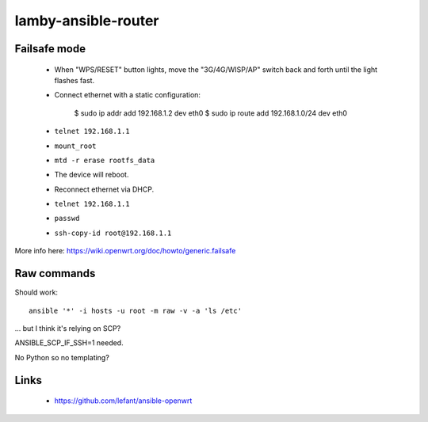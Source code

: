 lamby-ansible-router
====================

Failsafe mode
-------------

 * When "WPS/RESET" button lights, move the "3G/4G/WISP/AP" switch back and
   forth until the light flashes fast.

 * Connect ethernet with a static configuration:

     $ sudo ip addr add 192.168.1.2 dev eth0
     $ sudo ip route add 192.168.1.0/24 dev eth0

 * ``telnet 192.168.1.1``

 * ``mount_root``

 * ``mtd -r erase rootfs_data``

 * The device will reboot.

 * Reconnect ethernet via DHCP.

 * ``telnet 192.168.1.1``

 * ``passwd``

 * ``ssh-copy-id root@192.168.1.1``

More info here: https://wiki.openwrt.org/doc/howto/generic.failsafe


Raw commands
------------

Should work::

  ansible '*' -i hosts -u root -m raw -v -a 'ls /etc'

... but I think it's relying on SCP?

ANSIBLE_SCP_IF_SSH=1 needed.

No Python so no templating?


Links
-----

 * https://github.com/lefant/ansible-openwrt
